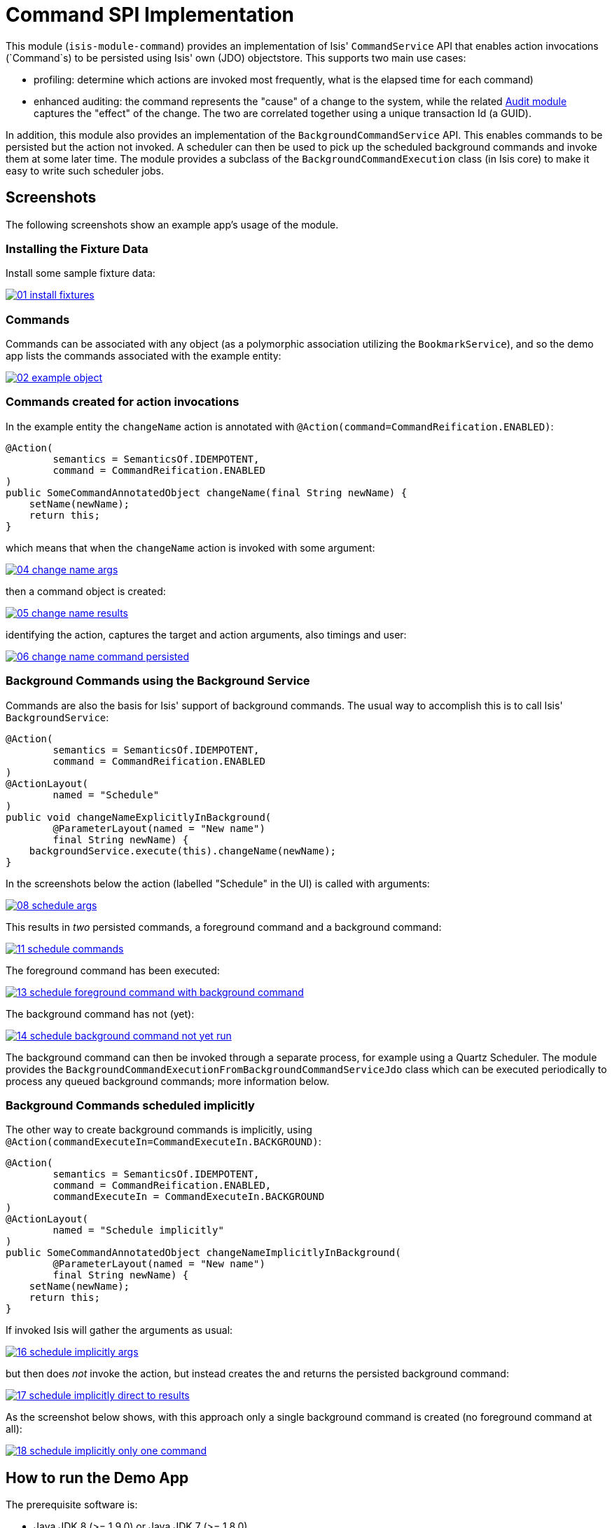 [[spi-command]]
= Command SPI Implementation
:_basedir: ../../../
:_imagesdir: images/

This module (`isis-module-command`) provides an implementation of Isis' `CommandService` API that enables action invocations (`Command`s) to be persisted using Isis' own (JDO) objectstore.
This supports two main use cases:

* profiling: determine which actions are invoked most frequently, what is the elapsed time for each command)

* enhanced auditing: the command represents the "cause" of a change to the system, while the related
 http://isisaddons.org[Audit module] captures the "effect" of the change. The two are correlated together using a
 unique transaction Id (a GUID).

In addition, this module also provides an implementation of the `BackgroundCommandService` API. This enables
commands to be persisted but the action not invoked. A scheduler can then be used to pick up the scheduled background
commands and invoke them at some later time. The module provides a subclass of the `BackgroundCommandExecution` class
(in Isis core) to make it easy to write such scheduler jobs.



== Screenshots

The following screenshots show an example app's usage of the module.

=== Installing the Fixture Data

Install some sample fixture data:

image::https://raw.github.com/isisaddons/isis-module-command/master/images/01-install-fixtures.png[link="https://raw.github.com/isisaddons/isis-module-command/master/images/01-install-fixtures.png"]


=== Commands

Commands can be associated with any object (as a polymorphic association utilizing the `BookmarkService`), and so the
demo app lists the commands associated with the example entity:

image::https://raw.github.com/isisaddons/isis-module-command/master/images/02-example-object.png[link="https://raw.github.com/isisaddons/isis-module-command/master/images/02-example-object.png"]

=== Commands created for action invocations

In the example entity the `changeName` action is annotated with `@Action(command=CommandReification.ENABLED)`:

[source,java]
----
@Action(
        semantics = SemanticsOf.IDEMPOTENT,
        command = CommandReification.ENABLED
)
public SomeCommandAnnotatedObject changeName(final String newName) {
    setName(newName);
    return this;
}
----

which means that when the `changeName` action is invoked with some argument:

image::https://raw.github.com/isisaddons/isis-module-command/master/images/04-change-name-args.png[link="https://raw.github.com/isisaddons/isis-module-command/master/images/04-change-name-args.png"]


then a command object is created:

image::https://raw.github.com/isisaddons/isis-module-command/master/images/05-change-name-results.png[link="https://raw.github.com/isisaddons/isis-module-command/master/images/05-change-name-results.png"]

identifying the action, captures the target and action arguments, also timings and user:

image::https://raw.github.com/isisaddons/isis-module-command/master/images/06-change-name-command-persisted.png[link="https://raw.github.com/isisaddons/isis-module-command/master/images/06-change-name-command-persisted.png"]

=== Background Commands using the Background Service

Commands are also the basis for Isis' support of background commands. The usual way to accomplish this is to call Isis'
`BackgroundService`:

[source,java]
----
@Action(
        semantics = SemanticsOf.IDEMPOTENT,
        command = CommandReification.ENABLED
)
@ActionLayout(
        named = "Schedule"
)
public void changeNameExplicitlyInBackground(
        @ParameterLayout(named = "New name")
        final String newName) {
    backgroundService.execute(this).changeName(newName);
}
----

In the screenshots below the action (labelled "Schedule" in the UI) is called with arguments:

image::https://raw.github.com/isisaddons/isis-module-command/master/images/08-schedule-args.png[link="https://raw.github.com/isisaddons/isis-module-command/master/images/08-schedule-args.png"]

This results in _two_ persisted commands, a foreground command and a background command:

image::https://raw.github.com/isisaddons/isis-module-command/master/images/11-schedule-commands.png[link="https://raw.github.com/isisaddons/isis-module-command/master/images/11-schedule-commands.png"]


The foreground command has been executed:

image::https://raw.github.com/isisaddons/isis-module-command/master/images/13-schedule-foreground-command-with-background-command.png[link="https://raw.github.com/isisaddons/isis-module-command/master/images/13-schedule-foreground-command-with-background-command.png"]


The background command has not (yet):

image::https://raw.github.com/isisaddons/isis-module-command/master/images/14-schedule-background-command-not-yet-run.png[link="https://raw.github.com/isisaddons/isis-module-command/master/images/14-schedule-background-command-not-yet-run.png"]


The background command can then be invoked through a separate process, for example using a Quartz Scheduler. The module
provides the `BackgroundCommandExecutionFromBackgroundCommandServiceJdo` class which can be executed periodically to
process any queued background commands; more information below.

=== Background Commands scheduled implicitly

The other way to create background commands is implicitly, using `@Action(commandExecuteIn=CommandExecuteIn.BACKGROUND)`:

[source,java]
----
@Action(
        semantics = SemanticsOf.IDEMPOTENT,
        command = CommandReification.ENABLED,
        commandExecuteIn = CommandExecuteIn.BACKGROUND
)
@ActionLayout(
        named = "Schedule implicitly"
)
public SomeCommandAnnotatedObject changeNameImplicitlyInBackground(
        @ParameterLayout(named = "New name")
        final String newName) {
    setName(newName);
    return this;
}
----

If invoked Isis will gather the arguments as usual:

image::https://raw.github.com/isisaddons/isis-module-command/master/images/16-schedule-implicitly-args.png[link="https://raw.github.com/isisaddons/isis-module-command/master/images/16-schedule-implicitly-args.png"]


but then does _not_ invoke the action, but instead creates the and returns the persisted background command:

image::https://raw.github.com/isisaddons/isis-module-command/master/images/17-schedule-implicitly-direct-to-results.png[link="https://raw.github.com/isisaddons/isis-module-command/master/images/17-schedule-implicitly-direct-to-results.png"]


As the screenshot below shows, with this approach only a single background command is created (no foreground command
at all):

image::https://raw.github.com/isisaddons/isis-module-command/master/images/18-schedule-implicitly-only-one-command.png[link="https://raw.github.com/isisaddons/isis-module-command/master/images/18-schedule-implicitly-only-one-command.png"]


== How to run the Demo App

The prerequisite software is:

* Java JDK 8 (>= 1.9.0) or Java JDK 7 (>= 1.8.0)
** note that the compile source and target remains at JDK 7
* http://maven.apache.org[maven 3] (3.2.x is recommended).

To build the demo app:

[source]
----
git clone https://github.com/isisaddons/isis-module-command.git
mvn clean install
----

To run the demo app:

[source]
----
mvn antrun:run -P self-host
----

Then log on using user: `sven`, password: `pass`

== Relationship to Apache Isis Core

Isis Core 1.6.0 included the `org.apache.isis.module:isis-module-command-jdo:1.6.0` Maven artifact. This module is a
direct copy of that code, with the following changes:

* package names have been altered from `org.apache.isis` to `org.isisaddons.module.command`
* the `persistent-unit` (in the JDO manifest) has changed from `isis-module-command-jdo` to
 `org-isisaddons-module-command-dom`
* a copy-n-paste error in some of the JDO queries for `CommandJdo` have been fixed

Otherwise the functionality is identical; warts and all!

Isis 1.7.0 (and later) no longer ships with `org.apache.isis.module:isis-module-command-jdo`; use this addon module instead.

== How to configure/use

You can either use this module "out-of-the-box", or you can fork this repo and extend to your own requirements. 

=== "Out-of-the-box"

To use "out-of-the-box":

* update your classpath by adding this dependency in your dom project's `pom.xml`: +
+
[source,xml]
----
<dependency>
    <groupId>org.isisaddons.module.command</groupId>
    <artifactId>isis-module-command-dom</artifactId>
    <version>1.14.0</version>
</dependency>
----

* if using `AppManifest`, then update its `getModules()` method: +
+
[source,java]
----
@Override
public List<Class<?>> getModules() {
    return Arrays.asList(
            ...
            org.isisaddons.module.command.CommandModule.class,
    );
}
----

* otherwise, update your `WEB-INF/isis.properties`: +
+
[source,ini]
----
isis.services-installer=configuration-and-annotation
isis.services.ServicesInstallerFromAnnotation.packagePrefix=
            ...,\
            org.isisaddons.module.command.dom,\
            ...
----

Notes:

* Check for later releases by searching http://search.maven.org/#search|ga|1|isis-module-command-dom[Maven Central Repo].


For commands to be created when actions are invoked, some configuration is required. This can be either on a case-by-case basis, or globally:

* by default no action is treated as being a command unless it has explicitly annotated using `@Action(command=CommandReification.ENABLED)`. This is the option used in the example app described above.

* alternatively, commands can be globally enabled by adding a key to `isis.properties`: +
+
[source,ini]
----
isis.services.command.actions=all
----
+
This will create commands even for query-only (`@ActionSemantics(Of.SAFE)`) actions. If these are to be excluded, then use: +
+
[source,ini]
----
isis.services.command.actions=ignoreQueryOnly
----

An individual action can then be explicitly excluded from having a persisted command using `@Action(command=CommandReification.DISABLED)`.



=== "Out-of-the-box" (-SNAPSHOT)

If you want to use the current `-SNAPSHOT`, then the steps are the same as above, except:

* when updating the classpath, specify the appropriate -SNAPSHOT version: +
+
[source,xml]
----
<version>1.15.0-SNAPSHOT</version>
----

* add the repository definition to pick up the most recent snapshot (we use the Cloudbees continuous integration service). We suggest defining the repository in a `&lt;profile&gt;`: +
+
[source,xml]
----
<profile>
    <id>cloudbees-snapshots</id>
    <activation>
        <activeByDefault>true</activeByDefault>
    </activation>
    <repositories>
        <repository>
            <id>snapshots-repo</id>
            <url>http://repository-estatio.forge.cloudbees.com/snapshot/</url>
            <releases>
                <enabled>false</enabled>
            </releases>
            <snapshots>
                <enabled>true</enabled>
            </snapshots>
        </repository>
    </repositories>
</profile>
----


=== Forking the repo

If instead you want to extend this module's functionality, then we recommend that you fork this repo. The repo is
structured as follows:

* `pom.xml` - parent pom
* `app` - the app module used for bootstrapping, containing the `AppManifest`; depends on `dom` and `fixture`
* `dom` - the module implementation, depends on Isis applib
* `fixture` - fixtures, holding a sample domain objects and fixture scripts; depends on `dom`
* `integtests` - integration tests for the module; depends on `app`
* `webapp` - demo webapp (see above screenshots); depends on `app`

Only the `dom` project is released to Maven Central Repo. The versions of the other modules are purposely left at
`0.0.1-SNAPSHOT` because they are not intended to be released.

== API

This module implements two service APIs, `CommandService` and `BackgroundCommandService`. It also provides the
`BackgroundCommandExecutionFromBackgroundCommandServiceJdo` to retrieve background commands for a scheduler to execute.

=== `CommandService`

The `CommandService` defines the following API:

[source,java]
----
public interface CommandService {
    Command create();

    void startTransaction(
        final Command command,
        final UUID transactionId);

    void complete(
        final Command command);

    boolean persistIfPossible(
        final Command command);
}
----

Isis will call this service (if available) to create an instance of (the module's implementation of) `Command`
and to indicate when the transaction wrapping the action is starting and completing.

=== `BackgroundCommandService`

The `BackgroundCommandService` defines the following API:

[source,java]
----
public interface BackgroundCommandService {
    void schedule(
        final ActionInvocationMemento aim,
        final Command command,
        final String targetClassName,
        final String targetActionName,
        final String targetArgs);
}
----

The implementation is responsible for persisting the command such that it can be executed asynchronously.

=== BackgroundCommandExecutionFromBackgroundCommandServiceJdo

The `BackgroundCommandExecutionFromBackgroundCommandServiceJdo` utility class ultimately extends from Isis Core's
`AbstractIsisSessionTemplate`, responsible for setting up an Isis session and obtaining commands.

For example, a Quartz scheduler can be configured to run a job that uses this utility class:

[source,java]
----
public class BackgroundCommandExecutionQuartzJob extends AbstractIsisQuartzJob {
    public BackgroundCommandExecutionQuartzJob() {
        super(new BackgroundCommandExecutionFromBackgroundCommandServiceJdo());
    }
}
----

where `AbstractIsisQuartzJob` is the following boilerplate:

[source,java]
----
public class AbstractIsisQuartzJob implements Job {

    public static enum ConcurrentInstancesPolicy {
        SINGLE_INSTANCE_ONLY,
        MULTIPLE_INSTANCES
    }
    
    private final AbstractIsisSessionTemplate isisRunnable;

    private final ConcurrentInstancesPolicy concurrentInstancesPolicy;
    private boolean executing;

    public AbstractIsisQuartzJob(AbstractIsisSessionTemplate isisRunnable) {
        this(isisRunnable, ConcurrentInstancesPolicy.SINGLE_INSTANCE_ONLY);
    }
    public AbstractIsisQuartzJob(
            AbstractIsisSessionTemplate isisRunnable, 
            ConcurrentInstancesPolicy concurrentInstancesPolicy) {
        this.isisRunnable = isisRunnable;
        this.concurrentInstancesPolicy = concurrentInstancesPolicy;
    }

    /**
     * Sets up an {@link IsisSession} then delegates to the 
     * {@link #doExecute(JobExecutionContext) hook}. 
     */
    public void execute(final JobExecutionContext context) throws JobExecutionException {
        final AuthenticationSession authSession = newAuthSession(context);
        try {
            if(executing &&
               concurrentInstancesPolicy == ConcurrentInstancesPolicy.SINGLE_INSTANCE_ONLY) {
                return;
            }
            executing = true;

            isisRunnable.execute(authSession, context);
        } finally {
            executing = false;
        }
    }

    AuthenticationSession newAuthSession(JobExecutionContext context) {
        String user = getKey(context, SchedulerConstants.USER_KEY);
        String rolesStr = getKey(context, SchedulerConstants.ROLES_KEY);
        String[] roles = Iterables.toArray(
                Splitter.on(",").split(rolesStr), String.class);
        return new SimpleSession(user, roles);
    }

    String getKey(JobExecutionContext context, String key) {
        return context.getMergedJobDataMap().getString(key);
    }
}
----


== Supporting Services and Mixins

As well as the `CommandService` and `BackgroundCommandService` implementations, the module also a number of other
domain services/mixins.  These include:

* `CommandServiceJdoRepository` provides the ability to search for persisted (foreground) `Command`s. None
 of its actions are visible in the user interface (they are all `@Programmatic`) and so this service is automatically
 registered.

* In 1.8.x, the `CommandServiceMenu` provides actions to search for `Command`s, underneath an 'Activity' menu on the
secondary menu bar.

* `BackgroundCommandServiceJdoRepository` provides the ability to search for persisted (background) `Command`s. None
 of its actions are visible in the user interface (they are all `@Programmatic`) and so this service is automatically
 registered.

* `HasTransactionId_command` mixin provides the `command` action to the `HasTransactionId` interface.
 This will therefore display all commands that occurred in a given transaction, in other words whenever a command,
 or also (if configured) a published event or an audit entry is displayed.

* `CommandJdo_childCommands` mixin provides the `childCommands` contributed collection, while `CommandJdo_siblingCommands` mixin provides the `siblingCommands` contributed collection

In addition, the `T_backgroundCommands` abstract mixin can be used to contribute a `backgroundCommands` collection to any
object that can be used as the target of a command, returning the 30 most recent background commands.  For example:

[source,java]
----
@Mixin
public class SomeObject_backgroundCommands extends T_backgroundCommands<SomeObject> {
    public SomeObject_backgroundCommands(final SomeObject someObject) {
        super(domainObject);
    }
}
----

where `SomeObject` is the class of the target domain class.

(As of 1.8.x and later) these various services are automatically registered, meaning that any UI functionality they provide
will appear in the user interface. If this is not required, then either use security permissions or write a vetoing
subscriber on the event bus to hide this functionality, eg:

[source,java]
----
@DomainService(nature = NatureOfService.DOMAIN)
public class HideIsisAddonsAuditingFunctionality extends AbstractSubscriber {
    @Programmatic @Subscribe
    public void on(final CommandModule.ActionDomainEvent<?> event) { event.hide(); }
}
----




== Known issues

None known at this time.



== Dependencies

Other than Apache Isis, this module has no other dependencies.


== Related Modules/Services

As well as defining the `CommandService` and `BackgroundCommandService` APIs, Isis' applib defines several other
closely related services. Implementations of these services are referenced by the
http://www.isisaddons.org[Isis Add-ons] website.

The `AuditingService3` service enables audit entries to be persisted for any change to any object. The command can
be thought of as the "cause" of a change, the audit entries as the "effect".

The `PublishingService` is another optional service that allows an event to be published when either an object has
changed or an actions has been invoked. There are some similarities between publishing to auditing, but the
publishing service's primary use case is to enable inter-system co-ordination (in DDD terminology, between bounded
contexts).

If the all these services are configured - such that commands, audit entries and published events are all persisted,
then the `transactionId` that is common to all enables seamless navigation between each. (This is implemented through
contributed actions/properties/collections; `Command` implements the `HasTransactionId` interface in Isis' applib,
and it is this interface that each module has services that contribute to).
